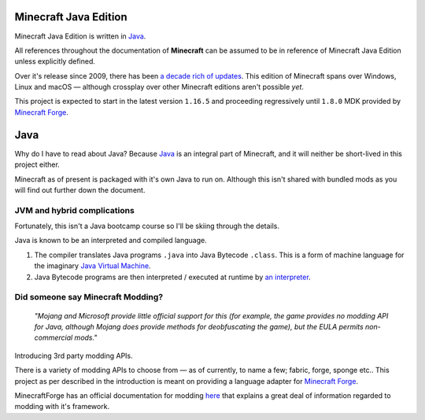 .. _`Minecraft Forge`: https://github.com/MinecraftForge/MinecraftForge
.. _Java: https://www.java.com/

Minecraft Java Edition
========================

.. image:: _static/Minecraft_cover.png

Minecraft Java Edition is written in Java_. 

All references throughout the documentation of **Minecraft** can be assumed to be in reference of Minecraft Java Edition unless explicitly defined.

Over it's release since 2009, there has been `a decade rich of updates <https://minecraft.fandom.com/wiki/Java_Edition_version_history>`_. This edition of Minecraft spans over Windows, Linux and macOS — although crossplay over other Minecraft editions aren't possible *yet*.

This project is expected to start in the latest version ``1.16.5`` and proceeding regressively until ``1.8.0`` MDK provided by `Minecraft Forge`_.

Java
=======

Why do I have to read about Java? Because `Java`_ is an integral part of Minecraft, and it will neither be short-lived in this project either. 

Minecraft as of present is packaged with it's own Java to run on. Although this isn't shared with bundled mods as you will find out further down the document.

JVM and hybrid complications
------------------------------

Fortunately, this isn't a Java bootcamp course so I'll be skiing through the details.

Java is known to be an interpreted and compiled language.


1.  The compiler translates Java programs ``.java`` into Java Bytecode ``.class``. This is a form of machine language for the imaginary `Java Virtual Machine <https://simple.wikipedia.org/wiki/Java_virtual_machine>`_.
2.  Java Bytecode programs are then interpreted / executed at runtime by `an interpreter <https://www.javatpoint.com/java-interpreter>`_.

Did someone say Minecraft Modding?
-------------------------------

 *"Mojang and Microsoft provide little official support for this (for example, the game provides no  modding API for Java, although Mojang does provide methods for deobfuscating the game), but the EULA permits non-commercial mods."*

Introducing 3rd party modding APIs.

There is a variety of modding APIs to choose from — as of currently, to name a few; fabric, forge, sponge etc.. This project as per described in the introduction is meant on providing a language adapter for `Minecraft Forge`_. 

MinecraftForge has an official documentation for modding `here <https://mcforge.readthedocs.io/en/latest/gettingstarted/>`_ that explains a great deal of information regarded to modding with it's framework.
